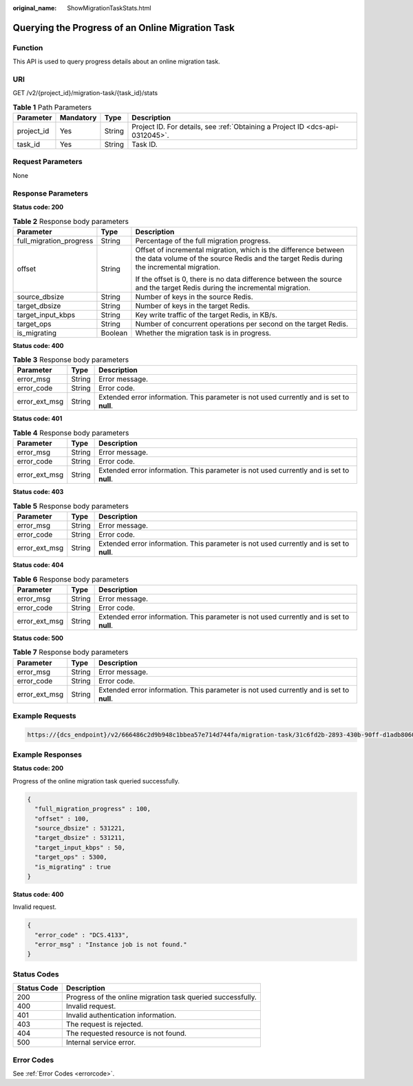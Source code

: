 :original_name: ShowMigrationTaskStats.html

.. _ShowMigrationTaskStats:

Querying the Progress of an Online Migration Task
=================================================

Function
--------

This API is used to query progress details about an online migration task.

URI
---

GET /v2/{project_id}/migration-task/{task_id}/stats

.. table:: **Table 1** Path Parameters

   +------------+-----------+--------+-------------------------------------------------------------------------------+
   | Parameter  | Mandatory | Type   | Description                                                                   |
   +============+===========+========+===============================================================================+
   | project_id | Yes       | String | Project ID. For details, see :ref:`Obtaining a Project ID <dcs-api-0312045>`. |
   +------------+-----------+--------+-------------------------------------------------------------------------------+
   | task_id    | Yes       | String | Task ID.                                                                      |
   +------------+-----------+--------+-------------------------------------------------------------------------------+

Request Parameters
------------------

None

Response Parameters
-------------------

**Status code: 200**

.. table:: **Table 2** Response body parameters

   +-------------------------+-----------------------+-------------------------------------------------------------------------------------------------------------------------------------------------------------+
   | Parameter               | Type                  | Description                                                                                                                                                 |
   +=========================+=======================+=============================================================================================================================================================+
   | full_migration_progress | String                | Percentage of the full migration progress.                                                                                                                  |
   +-------------------------+-----------------------+-------------------------------------------------------------------------------------------------------------------------------------------------------------+
   | offset                  | String                | Offset of incremental migration, which is the difference between the data volume of the source Redis and the target Redis during the incremental migration. |
   |                         |                       |                                                                                                                                                             |
   |                         |                       | If the offset is 0, there is no data difference between the source and the target Redis during the incremental migration.                                   |
   +-------------------------+-----------------------+-------------------------------------------------------------------------------------------------------------------------------------------------------------+
   | source_dbsize           | String                | Number of keys in the source Redis.                                                                                                                         |
   +-------------------------+-----------------------+-------------------------------------------------------------------------------------------------------------------------------------------------------------+
   | target_dbsize           | String                | Number of keys in the target Redis.                                                                                                                         |
   +-------------------------+-----------------------+-------------------------------------------------------------------------------------------------------------------------------------------------------------+
   | target_input_kbps       | String                | Key write traffic of the target Redis, in KB/s.                                                                                                             |
   +-------------------------+-----------------------+-------------------------------------------------------------------------------------------------------------------------------------------------------------+
   | target_ops              | String                | Number of concurrent operations per second on the target Redis.                                                                                             |
   +-------------------------+-----------------------+-------------------------------------------------------------------------------------------------------------------------------------------------------------+
   | is_migrating            | Boolean               | Whether the migration task is in progress.                                                                                                                  |
   +-------------------------+-----------------------+-------------------------------------------------------------------------------------------------------------------------------------------------------------+

**Status code: 400**

.. table:: **Table 3** Response body parameters

   +---------------+--------+------------------------------------------------------------------------------------------+
   | Parameter     | Type   | Description                                                                              |
   +===============+========+==========================================================================================+
   | error_msg     | String | Error message.                                                                           |
   +---------------+--------+------------------------------------------------------------------------------------------+
   | error_code    | String | Error code.                                                                              |
   +---------------+--------+------------------------------------------------------------------------------------------+
   | error_ext_msg | String | Extended error information. This parameter is not used currently and is set to **null**. |
   +---------------+--------+------------------------------------------------------------------------------------------+

**Status code: 401**

.. table:: **Table 4** Response body parameters

   +---------------+--------+------------------------------------------------------------------------------------------+
   | Parameter     | Type   | Description                                                                              |
   +===============+========+==========================================================================================+
   | error_msg     | String | Error message.                                                                           |
   +---------------+--------+------------------------------------------------------------------------------------------+
   | error_code    | String | Error code.                                                                              |
   +---------------+--------+------------------------------------------------------------------------------------------+
   | error_ext_msg | String | Extended error information. This parameter is not used currently and is set to **null**. |
   +---------------+--------+------------------------------------------------------------------------------------------+

**Status code: 403**

.. table:: **Table 5** Response body parameters

   +---------------+--------+------------------------------------------------------------------------------------------+
   | Parameter     | Type   | Description                                                                              |
   +===============+========+==========================================================================================+
   | error_msg     | String | Error message.                                                                           |
   +---------------+--------+------------------------------------------------------------------------------------------+
   | error_code    | String | Error code.                                                                              |
   +---------------+--------+------------------------------------------------------------------------------------------+
   | error_ext_msg | String | Extended error information. This parameter is not used currently and is set to **null**. |
   +---------------+--------+------------------------------------------------------------------------------------------+

**Status code: 404**

.. table:: **Table 6** Response body parameters

   +---------------+--------+------------------------------------------------------------------------------------------+
   | Parameter     | Type   | Description                                                                              |
   +===============+========+==========================================================================================+
   | error_msg     | String | Error message.                                                                           |
   +---------------+--------+------------------------------------------------------------------------------------------+
   | error_code    | String | Error code.                                                                              |
   +---------------+--------+------------------------------------------------------------------------------------------+
   | error_ext_msg | String | Extended error information. This parameter is not used currently and is set to **null**. |
   +---------------+--------+------------------------------------------------------------------------------------------+

**Status code: 500**

.. table:: **Table 7** Response body parameters

   +---------------+--------+------------------------------------------------------------------------------------------+
   | Parameter     | Type   | Description                                                                              |
   +===============+========+==========================================================================================+
   | error_msg     | String | Error message.                                                                           |
   +---------------+--------+------------------------------------------------------------------------------------------+
   | error_code    | String | Error code.                                                                              |
   +---------------+--------+------------------------------------------------------------------------------------------+
   | error_ext_msg | String | Extended error information. This parameter is not used currently and is set to **null**. |
   +---------------+--------+------------------------------------------------------------------------------------------+

Example Requests
----------------

.. code-block::

   https://{dcs_endpoint}/v2/666486c2d9b948c1bbea57e714d744fa/migration-task/31c6fd2b-2893-430b-90ff-d1adb8060585/stats

Example Responses
-----------------

**Status code: 200**

Progress of the online migration task queried successfully.

.. code-block::

   {
     "full_migration_progress" : 100,
     "offset" : 100,
     "source_dbsize" : 531221,
     "target_dbsize" : 531211,
     "target_input_kbps" : 50,
     "target_ops" : 5300,
     "is_migrating" : true
   }

**Status code: 400**

Invalid request.

.. code-block::

   {
     "error_code" : "DCS.4133",
     "error_msg" : "Instance job is not found."
   }

Status Codes
------------

=========== ===========================================================
Status Code Description
=========== ===========================================================
200         Progress of the online migration task queried successfully.
400         Invalid request.
401         Invalid authentication information.
403         The request is rejected.
404         The requested resource is not found.
500         Internal service error.
=========== ===========================================================

Error Codes
-----------

See :ref:`Error Codes <errorcode>`.
